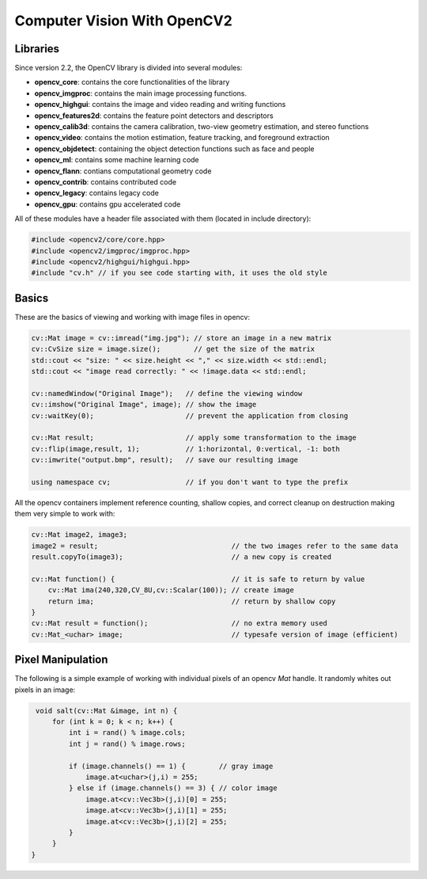 ================================================================================
Computer Vision With OpenCV2
================================================================================

--------------------------------------------------------------------------------
Libraries
--------------------------------------------------------------------------------

Since version 2.2, the OpenCV library is divided into several modules:

* **opencv_core**: contains the core functionalities of the library
* **opencv_imgproc**: contains the main image processing functions.
* **opencv_highgui**: contains the image and video reading and writing functions
* **opencv_features2d**: contains the feature point detectors and descriptors
* **opencv_calib3d**: contains the camera calibration, two-view geometry estimation, and stereo functions
* **opencv_video**: contains the motion estimation, feature tracking, and foreground extraction
* **opencv_objdetect**: containing the object detection functions such as face and people
* **opencv_ml**: contains some machine learning code
* **opencv_flann**: contians computational geometry code
* **opencv_contrib**: contains contributed code
* **opencv_legacy**: contains legacy code
* **opencv_gpu**: contains gpu accelerated code

All of these modules have a header file associated with them (located in include directory):

.. code-block:: c++

    #include <opencv2/core/core.hpp>
    #include <opencv2/imgproc/imgproc.hpp>
    #include <opencv2/highgui/highgui.hpp>
    #include "cv.h" // if you see code starting with, it uses the old style

--------------------------------------------------------------------------------
Basics
--------------------------------------------------------------------------------

These are the basics of viewing and working with image files in opencv:

.. code-block:: c++

    cv::Mat image = cv::imread("img.jpg"); // store an image in a new matrix
    cv::CvSize size = image.size();        // get the size of the matrix
    std::cout << "size: " << size.height << "," << size.width << std::endl;
    std::cout << "image read correctly: " << !image.data << std::endl;

    cv::namedWindow("Original Image");   // define the viewing window
    cv::imshow("Original Image", image); // show the image
    cv::waitKey(0);                      // prevent the application from closing

    cv::Mat result;                      // apply some transformation to the image
    cv::flip(image,result, 1);           // 1:horizontal, 0:vertical, -1: both
    cv::imwrite("output.bmp", result);   // save our resulting image

    using namespace cv;                  // if you don't want to type the prefix

All the opencv containers implement reference counting, shallow copies, and
correct cleanup on destruction making them very simple to work with:

.. code-block:: c++

    cv::Mat image2, image3;
    image2 = result;                                // the two images refer to the same data
    result.copyTo(image3);                          // a new copy is created

    cv::Mat function() {                            // it is safe to return by value
        cv::Mat ima(240,320,CV_8U,cv::Scalar(100)); // create image
        return ima;                                 // return by shallow copy
    }
    cv::Mat result = function();                    // no extra memory used
    cv::Mat_<uchar> image;                          // typesafe version of image (efficient)

--------------------------------------------------------------------------------
Pixel Manipulation
--------------------------------------------------------------------------------

The following is a simple example of working with individual pixels of an opencv
`Mat` handle. It randomly whites out pixels in an image:

.. code-block:: c++

    void salt(cv::Mat &image, int n) {
        for (int k = 0; k < n; k++) {
            int i = rand() % image.cols;
            int j = rand() % image.rows;

            if (image.channels() == 1) {        // gray image
                image.at<uchar>(j,i) = 255;
            } else if (image.channels() == 3) { // color image
                image.at<cv::Vec3b>(j,i)[0] = 255;
                image.at<cv::Vec3b>(j,i)[1] = 255;
                image.at<cv::Vec3b>(j,i)[2] = 255;
            }
        }
   }

.. todo:: Page 41
